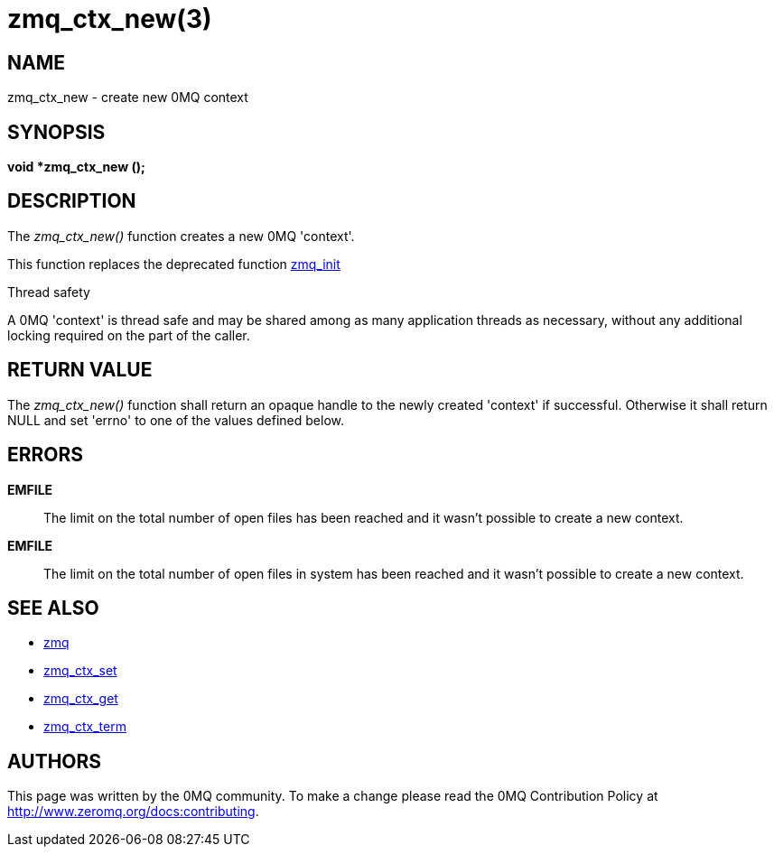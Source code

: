 = zmq_ctx_new(3)


== NAME
zmq_ctx_new - create new 0MQ context


== SYNOPSIS
*void *zmq_ctx_new ();*


== DESCRIPTION
The _zmq_ctx_new()_ function creates a new 0MQ 'context'.

This function replaces the deprecated function xref:zmq_init.adoc[zmq_init]

.Thread safety
A 0MQ 'context' is thread safe and may be shared among as many application
threads as necessary, without any additional locking required on the part of
the caller.


== RETURN VALUE
The _zmq_ctx_new()_ function shall return an opaque handle to the newly created
'context' if successful. Otherwise it shall return NULL and set 'errno' to one
of the values defined below.


== ERRORS
*EMFILE*::
The limit on the total number of open files has been reached and it
wasn't possible to create a new context.
*EMFILE*::
The limit on the total number of open files in system has been reached
and it wasn't possible to create a new context.


== SEE ALSO
* xref:zmq.adoc[zmq]
* xref:zmq_ctx_set.adoc[zmq_ctx_set]
* xref:zmq_ctx_get.adoc[zmq_ctx_get]
* xref:zmq_ctx_term.adoc[zmq_ctx_term]


== AUTHORS
This page was written by the 0MQ community. To make a change please
read the 0MQ Contribution Policy at <http://www.zeromq.org/docs:contributing>.
